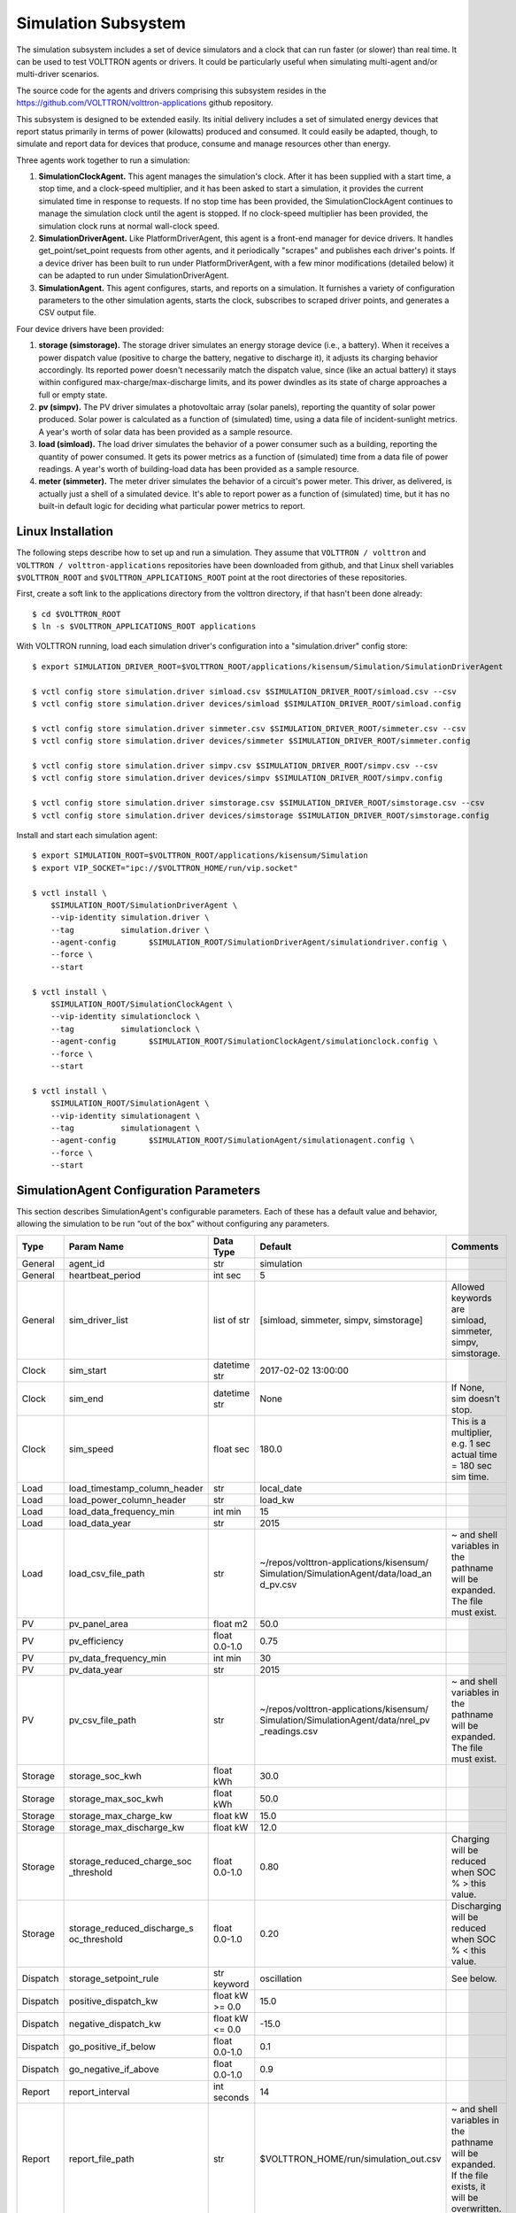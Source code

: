 .. _Simulated-Drivers:

Simulation Subsystem
~~~~~~~~~~~~~~~~~~~~

The simulation subsystem includes a set of device simulators and a clock
that can run faster (or slower) than real time. It can be used to test VOLTTRON agents
or drivers. It could be particularly useful when simulating
multi-agent and/or multi-driver scenarios.

The source code for the agents and drivers comprising this subsystem
resides in the https://github.com/VOLTTRON/volttron-applications github repository.

This subsystem is designed to be extended easily. Its initial delivery includes a set of
simulated energy devices that report status primarily in terms of power (kilowatts)
produced and consumed. It could easily be adapted, though, to simulate and report data for
devices that produce, consume and manage resources other than energy.

Three agents work together to run a simulation:

1. **SimulationClockAgent.**  This agent manages the simulation's clock.
   After it has been supplied with a start time, a stop time, and a clock-speed multiplier,
   and it has been asked to start a simulation, it provides the current simulated time
   in response to requests. If no stop time has been provided, the SimulationClockAgent
   continues to manage the simulation clock until the agent is stopped. If no clock-speed
   multiplier has been provided, the simulation clock runs at normal wall-clock speed.
2. **SimulationDriverAgent.**  Like PlatformDriverAgent, this agent is a front-end manager for
   device drivers. It handles get_point/set_point requests from other agents, and it
   periodically "scrapes" and publishes each driver's points. If a device driver has been
   built to run under PlatformDriverAgent, with a few minor modifications (detailed below)
   it can be adapted to run under SimulationDriverAgent.
3. **SimulationAgent.**  This agent configures, starts, and reports on a simulation.
   It furnishes a variety of configuration parameters to the other simulation agents,
   starts the clock, subscribes to scraped driver points, and generates a CSV output file.

Four device drivers have been provided:

1. **storage (simstorage).**  The storage driver simulates an energy storage device (i.e., a
   battery). When it receives a power dispatch value (positive to charge the battery,
   negative to discharge it), it adjusts its charging behavior accordingly. Its reported
   power doesn't necessarily match the dispatch value, since (like an actual battery)
   it stays within configured max-charge/max-discharge limits, and its power dwindles as its
   state of charge approaches a full or empty state.
2. **pv (simpv).**  The PV driver simulates a photovoltaic array (solar panels), reporting
   the quantity of solar power produced. Solar power is calculated as a function of (simulated)
   time, using a data file of incident-sunlight metrics. A year's worth of solar data has
   been provided as a sample resource.
3. **load (simload).**  The load driver simulates the behavior of a power consumer such
   as a building, reporting the quantity of power consumed. It gets its power metrics as a
   function of (simulated) time from a data file of power readings. A year's worth of
   building-load data has been provided as a sample resource.
4. **meter (simmeter).**  The meter driver simulates the behavior of a circuit's power meter.
   This driver, as delivered, is actually just a shell of a simulated device. It's able to
   report power as a function of (simulated) time, but it has no built-in default logic for
   deciding what particular power metrics to report.

Linux Installation
==================

The following steps describe how to set up and run a simulation. They assume that
``VOLTTRON / volttron`` and ``VOLTTRON / volttron-applications`` repositories have been
downloaded from github, and that Linux shell variables ``$VOLTTRON_ROOT`` and
``$VOLTTRON_APPLICATIONS_ROOT`` point at the root directories of these repositories.

First, create a soft link to the applications directory from the volttron directory,
if that hasn't been done already:
::

    $ cd $VOLTTRON_ROOT
    $ ln -s $VOLTTRON_APPLICATIONS_ROOT applications

With VOLTTRON running, load each simulation driver's configuration into a "simulation.driver" config store:
::

    $ export SIMULATION_DRIVER_ROOT=$VOLTTRON_ROOT/applications/kisensum/Simulation/SimulationDriverAgent

    $ vctl config store simulation.driver simload.csv $SIMULATION_DRIVER_ROOT/simload.csv --csv
    $ vctl config store simulation.driver devices/simload $SIMULATION_DRIVER_ROOT/simload.config

    $ vctl config store simulation.driver simmeter.csv $SIMULATION_DRIVER_ROOT/simmeter.csv --csv
    $ vctl config store simulation.driver devices/simmeter $SIMULATION_DRIVER_ROOT/simmeter.config

    $ vctl config store simulation.driver simpv.csv $SIMULATION_DRIVER_ROOT/simpv.csv --csv
    $ vctl config store simulation.driver devices/simpv $SIMULATION_DRIVER_ROOT/simpv.config

    $ vctl config store simulation.driver simstorage.csv $SIMULATION_DRIVER_ROOT/simstorage.csv --csv
    $ vctl config store simulation.driver devices/simstorage $SIMULATION_DRIVER_ROOT/simstorage.config

Install and start each simulation agent:
::

    $ export SIMULATION_ROOT=$VOLTTRON_ROOT/applications/kisensum/Simulation
    $ export VIP_SOCKET="ipc://$VOLTTRON_HOME/run/vip.socket"

    $ vctl install \
        $SIMULATION_ROOT/SimulationDriverAgent \
        --vip-identity simulation.driver \
        --tag          simulation.driver \
        --agent-config       $SIMULATION_ROOT/SimulationDriverAgent/simulationdriver.config \
        --force \
        --start

    $ vctl install \
        $SIMULATION_ROOT/SimulationClockAgent \
        --vip-identity simulationclock \
        --tag          simulationclock \
        --agent-config       $SIMULATION_ROOT/SimulationClockAgent/simulationclock.config \
        --force \
        --start

    $ vctl install \
        $SIMULATION_ROOT/SimulationAgent \
        --vip-identity simulationagent \
        --tag          simulationagent \
        --agent-config       $SIMULATION_ROOT/SimulationAgent/simulationagent.config \
        --force \
        --start

SimulationAgent Configuration Parameters
========================================

This section describes SimulationAgent's configurable parameters. Each of these has a
default value and behavior, allowing the simulation to be run “out of the box” without
configuring any parameters.

========  ============================  ================  =======================================  ==========================================
Type      Param Name                    Data Type         Default                                  Comments
========  ============================  ================  =======================================  ==========================================
General   agent_id                      str               simulation
General   heartbeat_period              int sec           5
General   sim_driver_list               list of str       [simload, simmeter, simpv, simstorage]   Allowed keywords are simload, simmeter,
                                                                                                   simpv, simstorage.
Clock     sim_start                     datetime str      2017-02-02 13:00:00
Clock     sim_end                       datetime str      None                                     If None, sim doesn't stop.
Clock     sim_speed                     float sec         180.0                                    This is a multiplier, e.g. 1 sec actual
                                                                                                   time = 180 sec sim time.
Load      load_timestamp_column_header  str               local_date
Load      load_power_column_header      str               load_kw
Load      load_data_frequency_min       int min           15
Load      load_data_year                str               2015
Load      load_csv_file_path            str               ~/repos/volttron-applications/kisensum/  ~ and shell variables in the pathname
                                                          Simulation/SimulationAgent/data/load_an  will be expanded. The file must exist.
                                                          d_pv.csv
PV        pv_panel_area                 float m2          50.0
PV        pv_efficiency                 float 0.0-1.0     0.75
PV        pv_data_frequency_min         int min           30
PV        pv_data_year                  str               2015
PV        pv_csv_file_path              str               ~/repos/volttron-applications/kisensum/  ~ and shell variables in the pathname
                                                          Simulation/SimulationAgent/data/nrel_pv  will be expanded. The file must exist.
                                                          _readings.csv
Storage   storage_soc_kwh               float kWh         30.0
Storage   storage_max_soc_kwh           float kWh         50.0
Storage   storage_max_charge_kw         float kW          15.0
Storage   storage_max_discharge_kw      float kW          12.0
Storage   storage_reduced_charge_soc    float 0.0-1.0     0.80                                     Charging will be reduced when SOC % >
          _threshold                                                                               this value.
Storage   storage_reduced_discharge_s   float 0.0-1.0     0.20                                     Discharging will be reduced when SOC %
          oc_threshold                                                                             < this value.
Dispatch  storage_setpoint_rule         str keyword       oscillation                              See below.
Dispatch  positive_dispatch_kw          float kW >= 0.0   15.0
Dispatch  negative_dispatch_kw          float kW <= 0.0   -15.0
Dispatch  go_positive_if_below          float 0.0-1.0     0.1
Dispatch  go_negative_if_above          float 0.0-1.0     0.9
Report    report_interval               int seconds       14
Report    report_file_path              str               $VOLTTRON_HOME/run/simulation_out.csv    ~ and shell variables in the pathname
                                                                                                   will be expanded. If the file exists,
                                                                                                   it will be overwritten.
========  ============================  ================  =======================================  ==========================================

The **oscillation** setpoint rule slowly oscillates between charging and discharging based on
the storage device's state of charge (SOC):
::

    If SOC < (``go_positive_if_below`` * ``storage_max_soc_kwh``):
        dispatch power = ``positive_dispatch_kw``

    If SOC > (``go_negative_if_above`` * ``storage_max_soc_kwh``)
        dispatch power = ``negative_dispatch_kw``

    Otherwise:
        dispatch power is unchanged from its previous value.

The **alternate** setpoint rule is used when ``storage_setpoint_rule`` has been configured with any
value other than **oscillation**. It simply charges at the dispatched charging value (subject to the
constraints of the other parameters, e.g. ``storage_max_discharge_kw``):
::

    dispatch power = ``positive_dispatch_kw``

Driver Parameters and Points
============================

Load Driver
-----------

The load driver's parameters specify how to look up power metrics in its data file.

===========  =======================  =========  ==========  ========================
Type         Name                     Data Type  Default     Comments
===========  =======================  =========  ==========  ========================
Param/Point  csv_file_path            string                 This parameter must be
                                                             supplied by the agent.
Param/Point  timestamp_column_header  string     local_date
Param/Point  power_column_header      string     load_kw
Param/Point  data_frequency_min       int        15
Param/Point  data_year                string     2015
Point        power_kw                 float      0.0
Point        last_timestamp           datetime
===========  =======================  =========  ==========  ========================

Meter Driver
------------

===========  =======================  =========  ==========  ========================
Type         Name                     Data Type  Default     Comments
===========  =======================  =========  ==========  ========================
Point        power_kw                 float      0.0
Point        last_timestamp           datetime
===========  =======================  =========  ==========  ========================

PV Driver
---------

The PV driver's parameters specify how to look up sunlight metrics in its data file,
and how to calculate the power generated from that sunlight.

===========  =======================  =========  ==========  ========================
Type         Name                     Data Type  Default     Comments
===========  =======================  =========  ==========  ========================
Param/Point  csv_file_path            string                 This parameter must be
                                                             supplied by the agent.
Param/Point  max_power_kw             float      10.0
Param/Point  panel_area               float      50.0
Param/Point  efficiency               float      0.75
Param/Point  data_frequency_min       int        30
Param/Point  data_year                string     2015
Point        power_kw                 float      0.0
Point        last_timestamp           datetime
===========  =======================  =========  ==========  ========================

Storage Driver
--------------

The storage driver's parameters describe the device's power and SOC limits, its initial SOC,
and the SOC thresholds at which charging and discharging start to be reduced as its SOC
approaches a full or empty state. This reduced power is calculated as a straight-line
reduction: charging power is reduced in a straight line from ``reduced_charge_soc_threshold`` to
100% SOC, and discharging power is reduced in a straight line from ``reduced_discharge_soc_threshold``
to 0% SOC.

===========  ===============================  =========  =======  =================
Type         Name                             Data Type  Default  Comments
===========  ===============================  =========  =======  =================
Param/Point  max_charge_kw                    float      15.0
Param/Point  max_discharge_kw                 float      15.0
Param/Point  max_soc_kwh                      float      50.0
Param/Point  soc_kwh                          float      25.0
Param/Point  reduced_charge_soc_threshold     float      0.8
Param/Point  reduced_discharge_soc_threshold  float      0.2
Point        dispatch_kw                      float      0.0
Point        power_kw                         float      0.0
Point        last_timestamp                   datetime
===========  ===============================  =========  =======  =================

Working with the Sample Data Files
==================================

The Load and PV simulation drivers report power readings that are based on metrics
from sample data files. The software distribution includes sample Load and PV files
containing at least a year's worth of building-load and sunlight data.

CSV files containing different data sets of load and PV data can be substituted by
specifying their paths in SimulationAgent's configuration, altering its other parameters
if the file structures and/or contents are different.

Load Data File
--------------

``load_and_pv.csv`` contains building-load and PV power readings at 15-minute increments
from 01/01/2014 - 12/31/2015. The data comes from a location in central Texas. The file's
data columns are: ``utc_date, local_date, time_offset, load_kw, pv_kw``.
The load driver looks up the row with a matching local_date and returns its load_kw value.

Adjust the following SimulationAgent configuration parameters to change how load power
is derived from the data file:

-  Use ``load_csv_file_path`` to set the path of the sample data file
-  Use ``load_data_frequency_min`` to set the frequency of the sample data
-  Use ``load_data_year`` to set the year of the sample data
-  Use ``load_timestamp_column_header`` to indicate the header name of the timestamp column
-  Use ``load_power_column_header`` to indicate the header name of the power column

PV Data File
------------

``nrel_pv_readings.csv`` contains irradiance data at 30-minute increments from
01/01/2015 - 12/31/2015, downloaded from NREL's National Solar Radiation Database,
https://nsrdb.nrel.gov. The file's data columns are:
``Year, Month, Day, Hour, Minute, DHI, DNI, Temperature``. The PV driver looks up
the row with a matching date/time and uses its DHI (diffuse horizontal irradiance)
to calculate the resulting solar power produced:
::

    power_kw = irradiance * panel_area * efficiency / elapsed_time_hrs

Adjust the following SimulationAgent configuration parameters to change how solar power
is derived from the data file:

-  Use ``pv_csv_file_path`` to set the path of the sample data file
-  Use ``pv_data_frequency_min`` to set the frequency of the sample data
-  Use ``pv_data_year`` to set the year of the sample data
-  Use ``pv_panel_area`` and ``pv_efficiency`` to indicate how to transform
   an irradiance measurement in wh/m2 into a power reading in kw.

If a PV data file will be used that has a column structure which differs from the
one in the supplied sample, an adjustment may need to be made to the simpv driver software.

Running the Simulation
======================

One way to monitor the simulation's progress is to look at debug trace in VOLTTRON’s log output, for example:
::

    2017-05-01 15:05:42,815 (simulationagent-1.0 9635) simulation.agent DEBUG: 2017-05-01 15:05:42.815484 Initializing drivers
    2017-05-01 15:05:42,815 (simulationagent-1.0 9635) simulation.agent DEBUG: 	Initializing Load: timestamp_column_header=local_date, power_column_header=load_kw, data_frequency_min=15, data_year=2015, csv_file_path=/Users/robcalvert/repos/volttron-applications/kisensum/Simulation/SimulationAgent/data/load_and_pv.csv
    2017-05-01 15:05:42,823 (simulationagent-1.0 9635) simulation.agent DEBUG: 	Initializing PV: panel_area=50, efficiency=0.75, data_frequency_min=30, data_year=2015, csv_file_path=/Users/robcalvert/repos/volttron-applications/kisensum/Simulation/SimulationAgent/data/nrel_pv_readings.csv
    2017-05-01 15:05:42,832 (simulationagent-1.0 9635) simulation.agent DEBUG: 	Initializing Storage: soc_kwh=30.0, max_soc_kwh=50.0, max_charge_kw=15.0, max_discharge_kw=12.0, reduced_charge_soc_threshold = 0.8, reduced_discharge_soc_threshold = 0.2
    2017-05-01 15:05:42,844 (simulationagent-1.0 9635) simulation.agent DEBUG: 2017-05-01 15:05:42.842162 Started clock at sim time 2017-02-02 13:00:00, end at 2017-02-02 16:00:00, speed multiplier = 180.0
    2017-05-01 15:05:57,861 (simulationagent-1.0 9635) simulation.agent DEBUG: 2017-05-01 15:05:57.842164 Reporting at sim time 2017-02-02 13:42:00
    2017-05-01 15:05:57,862 (simulationagent-1.0 9635) simulation.agent DEBUG: 	devices/simload/power_kw = 486.1
    2017-05-01 15:05:57,862 (simulationagent-1.0 9635) simulation.agent DEBUG: 	devices/simpv/power_kw = -0.975
    2017-05-01 15:05:57,862 (simulationagent-1.0 9635) simulation.agent DEBUG: 	devices/simstorage/dispatch_kw = 0.0
    2017-05-01 15:05:57,862 (simulationagent-1.0 9635) simulation.agent DEBUG: 	devices/simstorage/last_timestamp = 2017-02-02 13:33:00
    2017-05-01 15:05:57,862 (simulationagent-1.0 9635) simulation.agent DEBUG: 	devices/simstorage/power_kw = 0.0
    2017-05-01 15:05:57,862 (simulationagent-1.0 9635) simulation.agent DEBUG: 	devices/simstorage/soc_kwh = 30.0
    2017-05-01 15:05:57,862 (simulationagent-1.0 9635) simulation.agent DEBUG: 	net_power_kw = 485.125
    2017-05-01 15:05:57,862 (simulationagent-1.0 9635) simulation.agent DEBUG: 	report_time = 2017-02-02 13:42:00
    2017-05-01 15:05:57,862 (simulationagent-1.0 9635) simulation.agent DEBUG: 		Setting storage dispatch to 15.0 kW
    2017-05-01 15:06:12,901 (simulationagent-1.0 9635) simulation.agent DEBUG: 2017-05-01 15:06:12.869471 Reporting at sim time 2017-02-02 14:30:00
    2017-05-01 15:06:12,901 (simulationagent-1.0 9635) simulation.agent DEBUG: 	devices/simload/power_kw = 467.5
    2017-05-01 15:06:12,901 (simulationagent-1.0 9635) simulation.agent DEBUG: 	devices/simpv/power_kw = -5.925
    2017-05-01 15:06:12,901 (simulationagent-1.0 9635) simulation.agent DEBUG: 	devices/simstorage/dispatch_kw = 15.0
    2017-05-01 15:06:12,901 (simulationagent-1.0 9635) simulation.agent DEBUG: 	devices/simstorage/last_timestamp = 2017-02-02 14:27:00
    2017-05-01 15:06:12,901 (simulationagent-1.0 9635) simulation.agent DEBUG: 	devices/simstorage/power_kw = 15.0
    2017-05-01 15:06:12,901 (simulationagent-1.0 9635) simulation.agent DEBUG: 	devices/simstorage/soc_kwh = 43.5
    2017-05-01 15:06:12,901 (simulationagent-1.0 9635) simulation.agent DEBUG: 	net_power_kw = 476.575
    2017-05-01 15:06:12,901 (simulationagent-1.0 9635) simulation.agent DEBUG: 	report_time = 2017-02-02 14:30:00
    2017-05-01 15:06:12,901 (simulationagent-1.0 9635) simulation.agent DEBUG: 		Setting storage dispatch to 15.0 kW
    2017-05-01 15:06:27,931 (simulationagent-1.0 9635) simulation.agent DEBUG: 2017-05-01 15:06:27.907951 Reporting at sim time 2017-02-02 15:15:00
    2017-05-01 15:06:27,931 (simulationagent-1.0 9635) simulation.agent DEBUG: 	devices/simload/power_kw = 474.2
    2017-05-01 15:06:27,931 (simulationagent-1.0 9635) simulation.agent DEBUG: 	devices/simpv/power_kw = -11.7
    2017-05-01 15:06:27,932 (simulationagent-1.0 9635) simulation.agent DEBUG: 	devices/simstorage/dispatch_kw = 15.0
    2017-05-01 15:06:27,932 (simulationagent-1.0 9635) simulation.agent DEBUG: 	devices/simstorage/last_timestamp = 2017-02-02 15:03:00
    2017-05-01 15:06:27,932 (simulationagent-1.0 9635) simulation.agent DEBUG: 	devices/simstorage/power_kw = 5.362
    2017-05-01 15:06:27,932 (simulationagent-1.0 9635) simulation.agent DEBUG: 	devices/simstorage/soc_kwh = 48.033
    2017-05-01 15:06:27,932 (simulationagent-1.0 9635) simulation.agent DEBUG: 	net_power_kw = 467.862
    2017-05-01 15:06:27,932 (simulationagent-1.0 9635) simulation.agent DEBUG: 	report_time = 2017-02-02 15:15:00
    2017-05-01 15:06:27,932 (simulationagent-1.0 9635) simulation.agent DEBUG: 		Setting storage dispatch to -15.0 kW
    2017-05-01 15:06:42,971 (simulationagent-1.0 9635) simulation.agent DEBUG: 2017-05-01 15:06:42.939181 Reporting at sim time 2017-02-02 16:00:00
    2017-05-01 15:06:42,971 (simulationagent-1.0 9635) simulation.agent DEBUG: 	devices/simload/power_kw = 469.5
    2017-05-01 15:06:42,971 (simulationagent-1.0 9635) simulation.agent DEBUG: 	devices/simpv/power_kw = -9.375
    2017-05-01 15:06:42,971 (simulationagent-1.0 9635) simulation.agent DEBUG: 	devices/simstorage/dispatch_kw = -15.0
    2017-05-01 15:06:42,971 (simulationagent-1.0 9635) simulation.agent DEBUG: 	devices/simstorage/last_timestamp = 2017-02-02 15:57:00
    2017-05-01 15:06:42,971 (simulationagent-1.0 9635) simulation.agent DEBUG: 	devices/simstorage/power_kw = -12.0
    2017-05-01 15:06:42,971 (simulationagent-1.0 9635) simulation.agent DEBUG: 	devices/simstorage/soc_kwh = 37.233
    2017-05-01 15:06:42,971 (simulationagent-1.0 9635) simulation.agent DEBUG: 	net_power_kw = 448.125
    2017-05-01 15:06:42,971 (simulationagent-1.0 9635) simulation.agent DEBUG: 	report_time = 2017-02-02 16:00:00
    2017-05-01 15:06:42,971 (simulationagent-1.0 9635) simulation.agent DEBUG: 		Setting storage dispatch to -15.0 kW
    2017-05-01 15:06:58,001 (simulationagent-1.0 9635) simulation.agent DEBUG: The simulation has ended.

Report Output
-------------

The SimulationAgent also writes a CSV output file so that simulation results can be reported
by spreadsheets, for example this graph of the simulated storage device following an
oscillating dispatch:

.. image:: files/1-simulation-out.jpg

Using the Simulation Framework to Test a Driver
===============================================

If you're developing a VOLTTRON driver, and you intend to add it to the drivers
managed by PlatformDriverAgent, then with a few tweaks, you can adapt it so that it's testable from
this simulation framework.

As with drivers under PlatformDriverAgent, your driver should be go in a .py module that implements
a Register class and an Interface class. In order to work within the simulation framework,
simulation drivers need to be adjusted as follows:

-  Place the module in the interfaces directory under SimulationDriverAgent.
-  The module's Register class should inherit from SimulationRegister.
-  The module's Interface class should inherit from SimulationInterface.
-  If the driver has logic that depends on time, get the simulated time by calling self.sim_time().

Add files with your driver's config and point definitions, and load them into the config store:
::

    $ vctl config store simulation.driver \
        yourdriver.csv \
        $VOLTTRON_ROOT/applications/kisensum/Simulation/SimulationDriverAgent/yourdriver.csv --csv
    $ vctl config store simulation.driver \
        devices/yourdriver \
        $VOLTTRON_ROOT/applications/kisensum/Simulation/SimulationDriverAgent/yourdriver.config

To manage your driver from the SimulationAgent, first add the driver to the sim_driver_list in that
agent's config:
::

    "sim_driver_list": ["simload", "simpv", "simstorage", "youdriver"]

Then, if you choose, you can also revise SimulationAgent's config and logic to scrape and report
your driver's points, and/or send RPC requests to your driver.

For Further Information
=======================

If you have comments or questions about this simulation support,
please contact Rob Calvert at Kisensum, Inc.:

-  (github) @rob-calvert
-  (email) rob@kisensum.com
